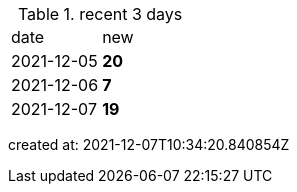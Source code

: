 
.recent 3 days
|===

|date|new


^|2021-12-05
>s|20


^|2021-12-06
>s|7


^|2021-12-07
>s|19


|===

created at: 2021-12-07T10:34:20.840854Z
